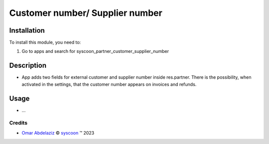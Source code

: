 ================================
Customer number/ Supplier number
================================


Installation
============

To install this module, you need to:

#. Go to apps and search for syscoon_partner_customer_supplier_number

Description
===========
* App adds two fields for external customer and supplier number inside res.partner.
  There is the possibility, when activated in the settings,
  that the customer number appears on invoices and refunds.

Usage
=====
* ...

Credits
-------

.. |copy| unicode:: U+000A9 .. COPYRIGHT SIGN
.. |tm| unicode:: U+2122 .. TRADEMARK SIGN

- `Omar Abdelaziz <omar.abdelaziz@syscoon.com>`_ |copy|
  `syscoon <http://www.syscoon.com>`_ |tm| 2023
